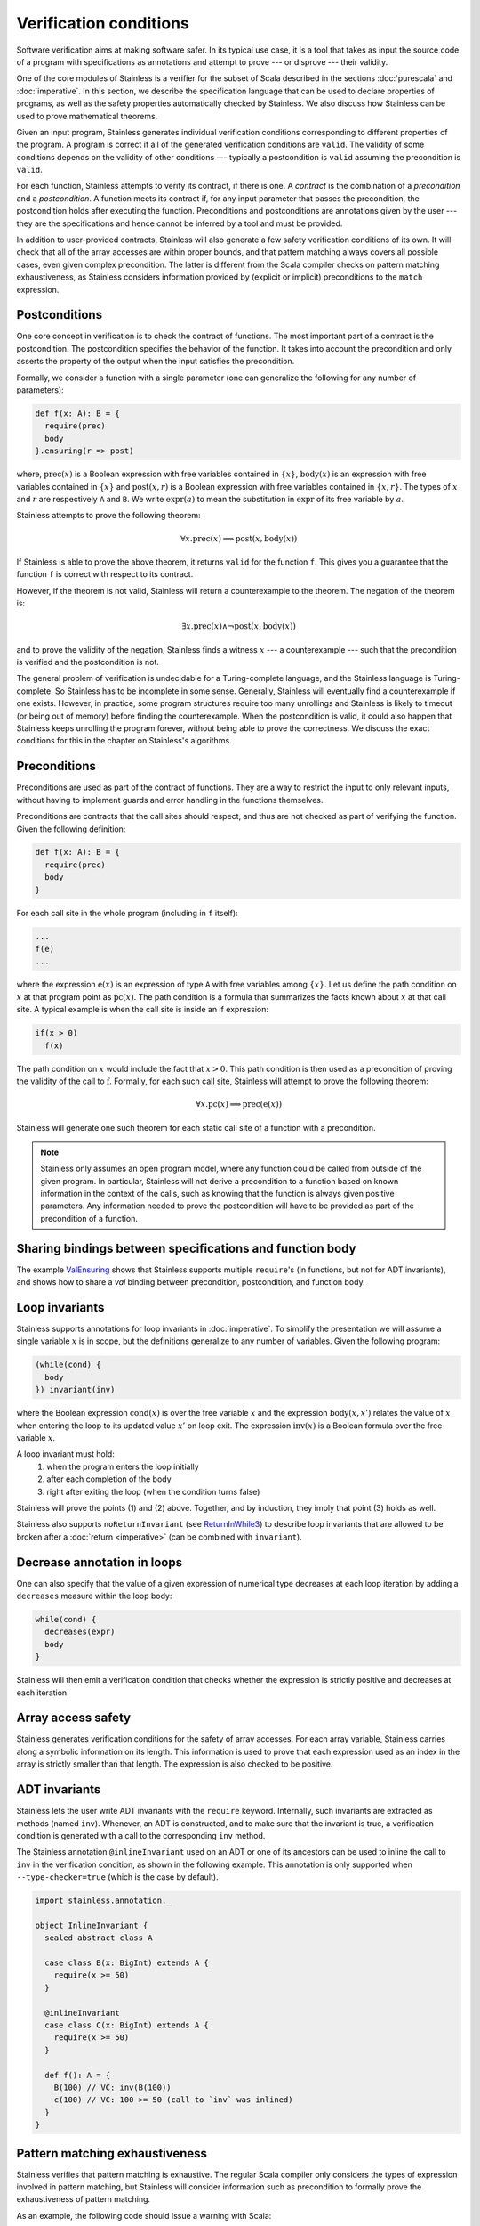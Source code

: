 .. _verification:

Verification conditions
=======================

Software verification aims at making software safer. In its typical use case,
it is a tool that takes as input the source code of a program with
specifications as annotations and attempt to prove --- or disprove --- their
validity.

One of the core modules of Stainless is a verifier for the subset of Scala described
in the sections :doc:`purescala` and :doc:`imperative`. In this
section, we describe the specification language that can be used to declare
properties of programs, as well as the safety properties automatically checked
by Stainless. We also discuss how Stainless can be used to prove mathematical theorems.


Given an input program, Stainless generates individual verification conditions
corresponding to different properties of the program. A program is correct if
all of the generated verification conditions are ``valid``. The validity of some
conditions depends on the validity of other conditions --- typically a
postcondition is ``valid`` assuming the precondition is ``valid``.

For each function, Stainless attempts to verify its contract, if there is one. A
*contract* is the combination of a *precondition* and a *postcondition*. A
function meets its contract if, for any input parameter that passes the
precondition, the postcondition holds after executing the function.
Preconditions and postconditions are annotations given by the user --- they are
the specifications and hence cannot be inferred by a tool and must be provided.

In addition to user-provided contracts, Stainless will also generate a few safety
verification conditions of its own. It will check that all of the array
accesses are within proper bounds, and that pattern matching always covers all
possible cases, even given complex precondition. The latter is different from
the Scala compiler checks on pattern matching exhaustiveness, as Stainless considers
information provided by (explicit or implicit) preconditions to the ``match``
expression.

Postconditions
--------------

One core concept in verification is to check the contract of functions. The most
important part of a contract is the postcondition. The postcondition specifies
the behavior of the function. It takes into account the precondition and only
asserts the property of the output when the input satisfies the precondition.

Formally, we consider a function with a single parameter (one can generalize
the following for any number of parameters):

.. code-block:: scala

   def f(x: A): B = {
     require(prec)
     body
   }.ensuring(r => post)

where, :math:`\mbox{prec}(x)` is a Boolean expression with free variables
contained in :math:`\{ x \}`, :math:`\mbox{body}(x)` is an expression with
free variables contained in :math:`\{ x \}` and :math:`\mbox{post}(x, r)` is a
Boolean expression with free variables contained in :math:`\{ x, r \}`. The
types of :math:`x` and :math:`r` are respectively ``A`` and ``B``. We write
:math:`\mbox{expr}(a)` to mean the substitution in :math:`\mbox{expr}` of its
free variable by :math:`a`.

Stainless attempts to prove the following theorem:

.. math::

  \forall x. \mbox{prec}(x) \implies \mbox{post}(x, \mbox{body}(x))

If Stainless is able to prove the above theorem, it returns ``valid`` for the
function ``f``. This gives you a guarantee that the function ``f`` is correct
with respect to its contract.

However, if the theorem is not valid, Stainless will return a counterexample to the
theorem. The negation of the theorem is:

.. math::

  \exists x. \mbox{prec}(x) \land \neg \mbox{post}(x, \mbox{body}(x))

and to prove the validity of the negation, Stainless finds a witness :math:`x` --- a
counterexample --- such that the precondition is verified and the postcondition
is not.

The general problem of verification is undecidable for a Turing-complete
language, and the Stainless language is Turing-complete. So Stainless has to be
incomplete in some sense. Generally, Stainless will eventually find a counterexample
if one exists. However, in practice, some program structures require too many
unrollings and Stainless is likely to timeout (or being out of memory) before
finding the counterexample.  When the postcondition is valid, it could also
happen that Stainless keeps unrolling the program forever, without being able to
prove the correctness. We discuss the exact conditions for this in the
chapter on Stainless's algorithms.

Preconditions
-------------

Preconditions are used as part of the contract of functions. They are a way to
restrict the input to only relevant inputs, without having to implement guards
and error handling in the functions themselves.

Preconditions are contracts that the call sites should respect, and thus are
not checked as part of verifying the function. Given the following definition:

.. code-block:: scala

   def f(x: A): B = {
     require(prec)
     body
   }


For each call site in the whole program (including in ``f`` itself):

.. code-block:: scala

   ...
   f(e)
   ...

where the expression :math:`\mbox{e}(x)` is an expression of type ``A`` with
free variables among :math:`\{ x \}`. Let us define the path condition on :math:`x`
at that program point as :math:`\mbox{pc}(x)`. The path condition is a formula that
summarizes the facts known about :math:`x` at that call site. A typical example is
when the call site is inside an if expression:

.. code-block:: scala

   if(x > 0)
     f(x)

The path condition on :math:`x` would include the fact that :math:`x > 0`. This
path condition is then used as a precondition of proving the validity of the
call to :math:`\mbox{f}`. Formally, for each such call site, Stainless will attempt
to prove the following theorem:

.. math::

   \forall x. \mbox{pc}(x) \implies \mbox{prec}(\mbox{e}(x))

Stainless will generate one such theorem for each static call site of a function with
a precondition.

.. note::

   Stainless only assumes an open program model, where any function could be called from
   outside of the given program. In particular, Stainless will not derive a precondition
   to a function based on known information in the context of the calls, such as
   knowing that the function is always given positive parameters. Any information needed
   to prove the postcondition will have to be provided as part of the precondition
   of a function.


Sharing bindings between specifications and function body
---------------------------------------------------------

The example `ValEnsuring <https://github.com/epfl-lara/stainless/blob/master/frontends/benchmarks/verification/valid/MicroTests/ValEnsuring.scala>`_
shows that Stainless supports multiple ``require``'s (in functions, but not for ADT invariants), and
shows how to share a `val` binding between precondition, postcondition, and function body.


Loop invariants
---------------

Stainless supports annotations for loop invariants in :doc:`imperative`. To
simplify the presentation we will assume a single variable :math:`x` is in
scope, but the definitions generalize to any number of variables. Given the
following program:

.. code-block:: scala

   (while(cond) {
     body
   }) invariant(inv)

where the Boolean expression :math:`\mbox{cond}(x)` is over the free variable
:math:`x` and the expression :math:`\mbox{body}(x, x')` relates the value of
:math:`x` when entering the loop to its updated value :math:`x'` on loop exit.
The expression :math:`\mbox{inv}(x)` is a Boolean formula over the free
variable :math:`x`.

A loop invariant must hold:
  (1) when the program enters the loop initially
  (2) after each completion of the body
  (3) right after exiting the loop (when the condition turns false)

Stainless will prove the points (1) and (2) above. Together, and by induction, they imply
that point (3) holds as well.

Stainless also supports ``noReturnInvariant`` (see `ReturnInWhile3 <https://github.com/epfl-lara/stainless/blob/master/frontends/benchmarks/imperative/valid/ReturnInWhile3.scala>`_) to describe loop invariants that are allowed to be broken
after a :doc:`return <imperative>` (can be combined with ``invariant``).

Decrease annotation in loops
----------------------------

One can also specify that the value of a given expression of numerical type decreases
at each loop iteration by adding a ``decreases`` measure within the loop body:

.. code-block:: scala

   while(cond) {
     decreases(expr)
     body
   }

Stainless will then emit a verification condition that checks whether the expression
is strictly positive and decreases at each iteration.

Array access safety
-------------------

Stainless generates verification conditions for the safety of array accesses. For
each array variable, Stainless carries along a symbolic information on its length.
This information is used to prove that each expression used as an index in the
array is strictly smaller than that length. The expression is also checked to
be positive.

ADT invariants
--------------

Stainless lets the user write ADT invariants with the ``require`` keyword.
Internally, such invariants are extracted as methods (named ``inv``). Whenever,
an ADT is constructed, and to make sure that the invariant is true, a
verification condition is generated with a call to the corresponding ``inv``
method.

The Stainless annotation ``@inlineInvariant`` used on an ADT or one of its
ancestors can be used to inline the call to ``inv`` in the verification
condition, as shown in the following example. This annotation is only
supported when ``--type-checker=true`` (which is the case by default).

.. code-block:: scala

  import stainless.annotation._

  object InlineInvariant {
    sealed abstract class A

    case class B(x: BigInt) extends A {
      require(x >= 50)
    }

    @inlineInvariant
    case class C(x: BigInt) extends A {
      require(x >= 50)
    }

    def f(): A = {
      B(100) // VC: inv(B(100))
      c(100) // VC: 100 >= 50 (call to `inv` was inlined)
    }
  }



Pattern matching exhaustiveness
-------------------------------

Stainless verifies that pattern matching is exhaustive. The regular Scala compiler
only considers the types of expression involved in pattern matching, but Stainless
will consider information such as precondition to formally prove the
exhaustiveness of pattern matching.

As an example, the following code should issue a warning with Scala:

.. code-block:: scala

   abstract class List
   case class Cons(head: Int, tail: List) extends List
   case object Nil extends List

   def getHead(l: List): Int = {
     require(!l.isInstanceOf[Nil])
     l match {
       case Cons(x, _) => x
     }
   }

But Stainless will prove that the pattern matching is actually exhaustive,
relying on the given precondition.
